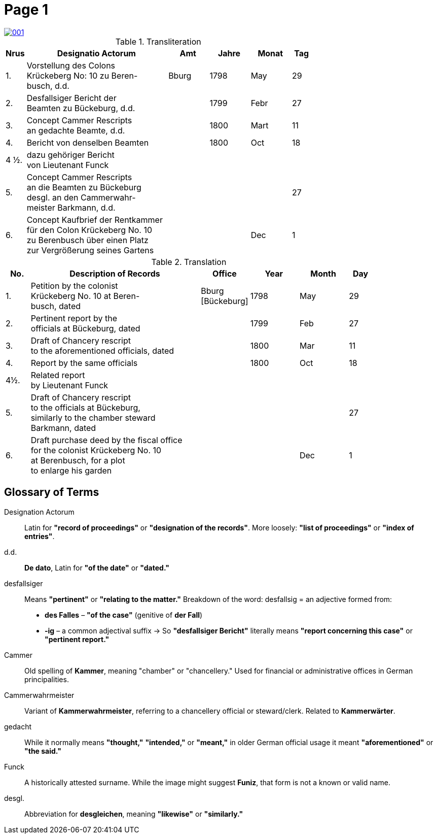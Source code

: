 = Page  1
:page-role: wide

image::001.png[link=self]

.Transliteration
[cols="1,7,2,2,2,1"]
|===
|Nrus |Designatio Actorum |Amt |Jahre |Monat |Tag

|1. |Vorstellung des Colons +
Krückeberg No: 10 zu Beren- +
busch, d.d. |Bburg |1798 |May |29

|2. |Desfallsiger Bericht der +
Beamten zu Bückeburg, d.d. ||1799 |Febr |27

|3. |Concept Cammer Rescripts +
an gedachte Beamte, d.d. ||1800 |Mart |11

|4. |Bericht von denselben Beamten ||1800 |Oct |18

|4 ½.|dazu gehöriger Bericht +
von Lieutenant Funck ||||

|5. |Concept Cammer Rescripts +
an die Beamten zu Bückeburg +
desgl. an den Cammerwahr- +
meister Barkmann, d.d. ||||27

|6. |Concept Kaufbrief der Rentkammer +
für den Colon Krückeberg No. 10 +
zu Berenbusch über einen Platz +
zur Vergrößerung seines Gartens |||Dec |1
|===

.Translation
[cols="1,7,2,2,2,1"]
|===
|No. |Description of Records |Office |Year |Month |Day

|1. |Petition by the colonist +
Krückeberg No. 10 at Beren- +
busch, dated |Bburg +
[Bückeburg] |1798 |May |29

|2. |Pertinent report by the +
officials at Bückeburg, dated ||1799 |Feb |27

|3. |Draft of Chancery rescript +
to the aforementioned officials, dated ||1800 |Mar |11

|4. |Report by the same officials ||1800 |Oct |18

|4½. |Related report +
by Lieutenant Funck ||||

|5. |Draft of Chancery rescript +
to the officials at Bückeburg, +
similarly to the chamber steward +
Barkmann, dated ||||27

|6. |Draft purchase deed by the fiscal office +
for the colonist Krückeberg No. 10 +
at Berenbusch, for a plot +
to enlarge his garden |||Dec |1
|=== 

== Glossary of Terms

Designation Actorum:: Latin for *"record of proceedings"* or *"designation of the records"*. More loosely: *"list of proceedings"* or *"index of entries"*.

d.d.:: *De dato*, Latin for *"of the date"* or *"dated."*

desfallsiger:: Means *"pertinent"* or *"relating to the matter."*  
  Breakdown of the word:  
  desfallsig = an adjective formed from:  
  - *des Falles* – *"of the case"* (genitive of *der Fall*)  
  - *-ig* – a common adjectival suffix  
  → So *"desfallsiger Bericht"* literally means *"report concerning this case"* or *"pertinent report."*

Cammer:: Old spelling of *Kammer*, meaning "chamber" or "chancellery." Used for financial or administrative offices in German principalities.

Cammerwahrmeister:: Variant of *Kammerwahrmeister*, referring to a chancellery official or steward/clerk. Related to *Kammerwärter*.

gedacht:: While it normally means *"thought,"* *"intended,"* or *"meant,"* in older German official usage it meant *"aforementioned"* or *"the said."*

Funck:: A historically attested surname. While the image might suggest *Funiz*, that form is not a known or valid name.

desgl.:: Abbreviation for *desgleichen*, meaning *"likewise"* or *"similarly."*

